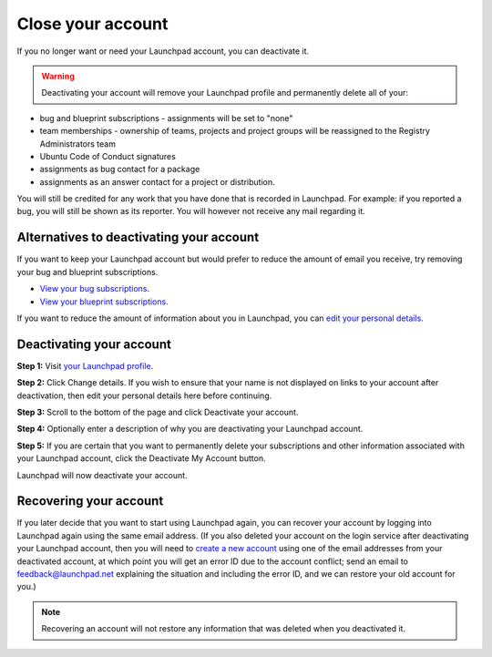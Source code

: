 
Close your account
==================

If you no longer want or need your Launchpad account, you can deactivate it.


.. warning::
  Deactivating your account will remove your Launchpad profile and permanently delete all of your:


* bug and blueprint subscriptions - assignments will be set to "none"  
* team memberships - ownership of teams, projects and project groups will be reassigned to the Registry Administrators team  
* Ubuntu Code of Conduct signatures  
* assignments as bug contact for a package  
* assignments as an answer contact for a project or distribution.

You will still be credited for any work that you have done that is recorded in Launchpad. For example: if you reported a bug, you will still be shown as its reporter. You will however not receive any mail regarding it.

Alternatives to deactivating your account
-----------------------------------------

If you want to keep your Launchpad account but would prefer to reduce the amount of email you receive, try removing your bug and blueprint subscriptions.


* `View your bug subscriptions <https://bugs.launchpad.net/~/+subscribedbugs>`_.  
* `View your blueprint subscriptions <https://blueprints.launchpad.net/~/+specs?role=subscriber>`_.

If you want to reduce the amount of information about you in Launchpad, you can `edit your personal details <https://launchpad.net/~/+edit>`_.

Deactivating your account
-------------------------

**Step 1:** Visit `your Launchpad profile <https://launchpad.net/~>`_.

**Step 2:** Click Change details. If you wish to ensure that your name is not displayed on links to your account after deactivation, then edit your personal details here before continuing.

**Step 3:** Scroll to the bottom of the page and click Deactivate your account.

**Step 4:** Optionally enter a description of why you are deactivating your Launchpad account.

**Step 5:** If you are certain that you want to permanently delete your subscriptions and other information associated with your Launchpad account, click the Deactivate My Account button.

Launchpad will now deactivate your account.

Recovering your account
-----------------------

If you later decide that you want to start using Launchpad again, you can recover your account by logging into Launchpad again using the same email address. (If you also deleted your account on the login service after deactivating your Launchpad account, then you will need to `create a new account <https://help.launchpad.net/CreatingYourLaunchpadAccount>`_ using one of the email addresses from your deactivated account, at which point you will get an error ID due to the account conflict; send an email to feedback@launchpad.net explaining the situation and including the error ID, and we can restore your old account for you.)


.. note::
  Recovering an account will not restore any information that was deleted when you deactivated it.

